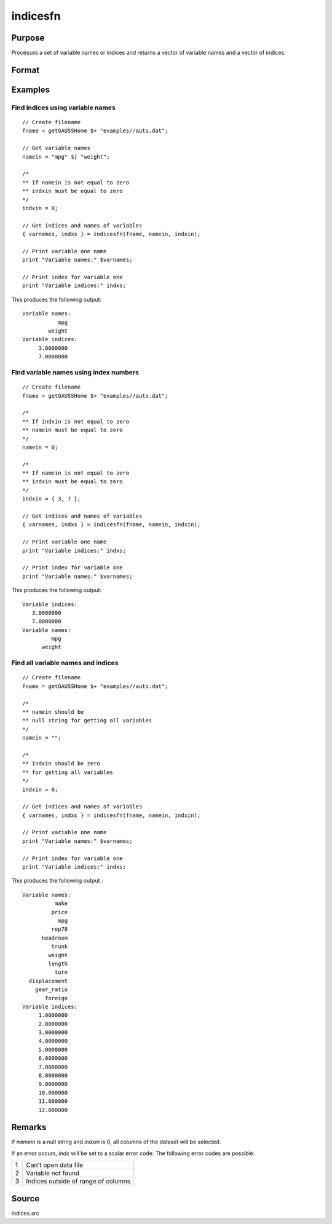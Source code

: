 
indicesfn
==============================================

Purpose
----------------

Processes a set of variable names or indices and
returns a vector of variable names and a vector of
indices.

Format
----------------
.. function:: { name, indx } = indicesfn(dataset, namein, indxin)

    :param dataset: name of the dataset.
    :type dataset: string

    :param namein: names
        of selected columns in the dataset. If set to a null string, columns are selected using *indxin*
    :type namein: Nx1 string array

    :param indxin: indices of selected columns in the dataset. If set to 0, columns are selected using
        *namein*.
    :type indxin: Nx1 vector

    :return name: the names of the selected columns.

    :rtype name: Nx1 string array

    :return indx: the indices of the selected columns.

    :rtype indx: Nx1 vector

Examples
----------------

Find indices using variable names
++++++++++++++++++++++++++++++++++++++++++++++++++++++++

::

        // Create filename
        fname = getGAUSSHome $+ "examples//auto.dat";

        // Get variable names
        namein = "mpg" $| "weight";

        /*
        ** If namein is not equal to zero
        ** indxin must be equal to zero
        */
        indxin = 0;

        // Get indices and names of variables
        { varnames, indxs } = indicesfn(fname, namein, indxin);

        // Print variable one name
        print "Variable names:" $varnames;

        // Print index for variable one
        print "Variable indices:" indxs;

This produces the following output:

::

      Variable names:
                 mpg
              weight
      Variable indices:
           3.0000000
           7.0000000

Find variable names using index numbers
++++++++++++++++++++++++++++++++++++++++++++++++++++++++

::

        // Create filename
        fname = getGAUSSHome $+ "examples//auto.dat";

        /*
        ** If indxin is not equal to zero
        ** namein must be equal to zero
        */
        namein = 0;

        /*
        ** If namein is not equal to zero
        ** indxin must be equal to zero
        */
        indxin = { 3, 7 };

        // Get indices and names of variables
        { varnames, indxs } = indicesfn(fname, namein, indxin);

        // Print variable one name
        print "Variable indices:" indxs;

        // Print index for variable one
        print "Variable names:" $varnames;

This produces the following output:

::

        Variable indices:
           3.0000000
           7.0000000
        Variable names:
                 mpg
              weight

Find all variable names and indices
++++++++++++++++++++++++++++++++++++++++++++++++++++++++

::

      // Create filename
      fname = getGAUSSHome $+ "examples//auto.dat";

      /*
      ** namein should be
      ** null string for getting all variables
      */
      namein = "";

      /*
      ** Indxin should be zero
      ** for getting all variables
      */
      indxin = 0;

      // Get indices and names of variables
      { varnames, indxs } = indicesfn(fname, namein, indxin);

      // Print variable one name
      print "Variable names:" $varnames;

      // Print index for variable one
      print "Variable indices:" indxs;

This produces the following output :

::

      Variable names:
                make
               price
                 mpg
               rep78
            headroom
               trunk
              weight
              length
                turn
        displacement
          gear_ratio
             foreign
      Variable indices:
           1.0000000
           2.0000000
           3.0000000
           4.0000000
           5.0000000
           6.0000000
           7.0000000
           8.0000000
           9.0000000
           10.000000
           11.000000
           12.000000

Remarks
-------

If *namein* is a null string and *indxin* is 0, all columns of the dataset
will be selected.

If an error occurs, *indx* will be set to a scalar error code. The
following error codes are possible:

+---+-----------------------------------------------------+
| 1 | Can't open data file                                |
+---+-----------------------------------------------------+
| 2 | Variable not found                                  |
+---+-----------------------------------------------------+
| 3 | Indices outside of range of columns                 |
+---+-----------------------------------------------------+


Source
------

indices.src

.. seealso:: Functions :func:`indicesf`, :func:`indices`
